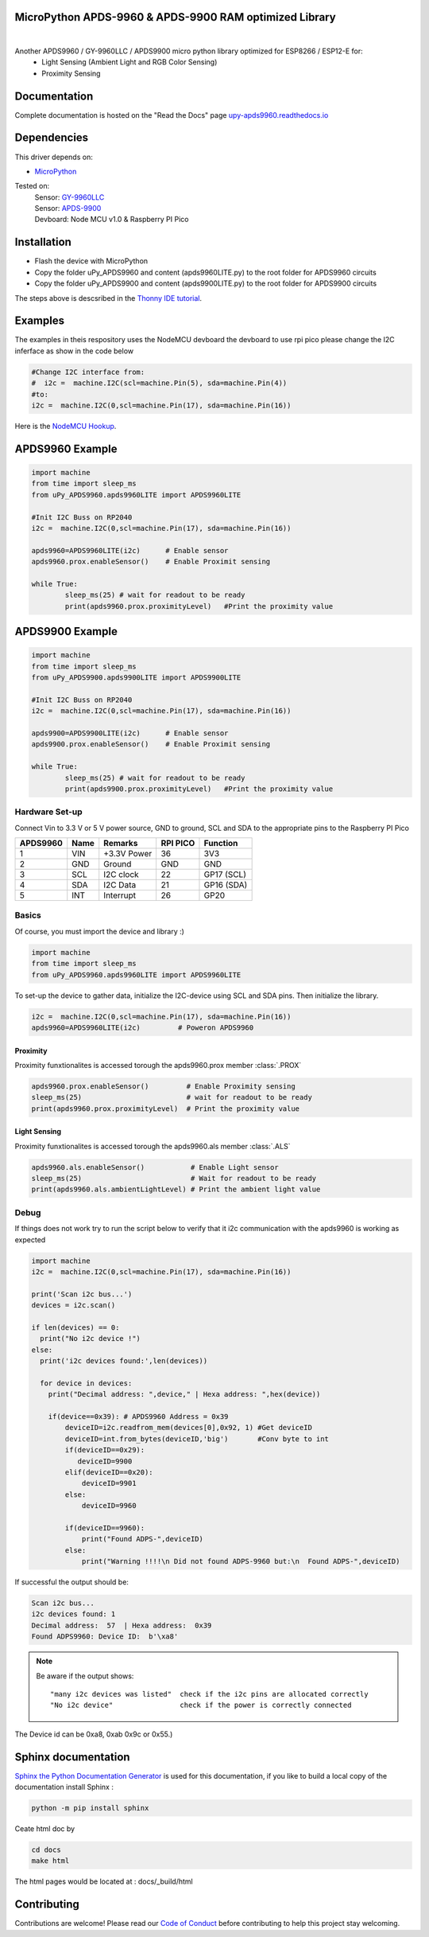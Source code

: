 MicroPython APDS-9960 & APDS-9900 RAM optimized Library
=======================================================

.. image:: https://readthedocs.org/projects/upy-apds9960/badge/?version=latest
    :target: https://upy-apds9960.readthedocs.io/en/latest/?badge=latest
    :alt: Documentation Status

|
.. raw:: html 
    
    <img src="https://github.com/rlangoy/uPy_APDS9960/raw/master/docs/images/breakoutboard.jpg">

Another APDS9960 / GY-9960LLC / APDS9900 micro python library optimized for ESP8266 / ESP12-E for:
    * Light Sensing  (Ambient Light and RGB Color Sensing)
    * Proximity Sensing

Documentation 
=============
Complete documentation is hosted on the "Read the Docs" page 
`upy-apds9960.readthedocs.io <https://upy-apds9960.readthedocs.io>`_


Dependencies
============
This driver depends on:

* `MicroPython <http://micropython.org/>`_

Tested on:
      | Sensor:   `GY-9960LLC <https://www.aliexpress.com/item/32738206621.html>`_
      | Sensor:   `APDS-9900  <https://www.aliexpress.com/item/32738206621.html>`_
      | Devboard: Node MCU v1.0 & Raspberry PI Pico

Installation
============
* Flash the device with MicroPython
* Copy the folder uPy_APDS9960 and content (apds9960LITE.py) to the root folder for APDS9960 circuits
* Copy the folder uPy_APDS9900 and content (apds9900LITE.py) to the root folder for APDS9900 circuits

The steps above is descsribed in the `Thonny IDE tutorial`_.

.. _Thonny IDE tutorial: https://upy-apds9960.readthedocs.io/en/latest/thonny_guide.html

Examples
========
The examples in theis respository uses the NodeMCU devboard the devboard to use rpi pico please change the I2C inferface as show in the code below

.. code-block:: python

  #Change I2C interface from: 
  #  i2c =  machine.I2C(scl=machine.Pin(5), sda=machine.Pin(4))
  #to:
  i2c =  machine.I2C(0,scl=machine.Pin(17), sda=machine.Pin(16))

Here is the `NodeMCU Hookup`_.

.. _NodeMCU Hookup: ./node_mcu_example.rst

APDS9960 Example
================

.. code-block:: python

  import machine
  from time import sleep_ms
  from uPy_APDS9960.apds9960LITE import APDS9960LITE

  #Init I2C Buss on RP2040
  i2c =  machine.I2C(0,scl=machine.Pin(17), sda=machine.Pin(16))

  apds9960=APDS9960LITE(i2c)      # Enable sensor
  apds9960.prox.enableSensor()    # Enable Proximit sensing

  while True:
          sleep_ms(25) # wait for readout to be ready
          print(apds9960.prox.proximityLevel)   #Print the proximity value

APDS9900 Example
================

.. code-block:: python

    import machine
    from time import sleep_ms
    from uPy_APDS9900.apds9900LITE import APDS9900LITE

    #Init I2C Buss on RP2040
    i2c =  machine.I2C(0,scl=machine.Pin(17), sda=machine.Pin(16))

    apds9900=APDS9900LITE(i2c)      # Enable sensor
    apds9900.prox.enableSensor()    # Enable Proximit sensing

    while True:
            sleep_ms(25) # wait for readout to be ready
            print(apds9900.prox.proximityLevel)   #Print the proximity value


Hardware Set-up
---------------

Connect Vin to 3.3 V or 5 V power source, GND to ground, SCL and SDA to the appropriate pins to the Raspberry PI Pico

========== ====== ============ ======== ==============
APDS9960   Name   Remarks      RPI PICO  Function  
========== ====== ============ ======== ==============
1           VIN    +3.3V Power  36       3V3 
2           GND    Ground       GND      GND           
3           SCL    I2C clock    22       GP17 (SCL)   
4           SDA    I2C Data     21       GP16 (SDA)   
5           INT    Interrupt    26       GP20    
========== ====== ============ ======== ==============

.. raw:: html

    <img src="https://github.com/rlangoy/uPy_APDS9960/raw/master/docs/images//PicoHookup.PNG">

Basics
------

Of course, you must import the device and library :)

.. code:: python

  import machine
  from time import sleep_ms
  from uPy_APDS9960.apds9960LITE import APDS9960LITE
 

To set-up the device to gather data, initialize the I2C-device using SCL and SDA pins. 
Then initialize the library.  

.. code:: python
  
  i2c =  machine.I2C(0,scl=machine.Pin(17), sda=machine.Pin(16))
  apds9960=APDS9960LITE(i2c)         # Poweron APDS9960
  

Proximity
~~~~~~~~~
Proximity funxtionalites is accessed torough the apds9960.prox member :class:`.PROX`

.. code:: python

  apds9960.prox.enableSensor()         # Enable Proximity sensing
  sleep_ms(25)                         # wait for readout to be ready
  print(apds9960.prox.proximityLevel)  # Print the proximity value

Light Sensing
~~~~~~~~~~~~~
Proximity funxtionalites is accessed torough the apds9960.als member :class:`.ALS`

.. code:: python

  apds9960.als.enableSensor()           # Enable Light sensor
  sleep_ms(25)                          # Wait for readout to be ready
  print(apds9960.als.ambientLightLevel) # Print the ambient light value


Debug
-----
If things does not work try to run the script below to verify that it i2c communication with the apds9960 is working as expected

.. code:: python

    import machine
    i2c =  machine.I2C(0,scl=machine.Pin(17), sda=machine.Pin(16))

    print('Scan i2c bus...')
    devices = i2c.scan()

    if len(devices) == 0:
      print("No i2c device !")
    else:
      print('i2c devices found:',len(devices))

      for device in devices:
        print("Decimal address: ",device," | Hexa address: ",hex(device))

        if(device==0x39): # APDS9960 Address = 0x39
            deviceID=i2c.readfrom_mem(devices[0],0x92, 1) #Get deviceID
            deviceID=int.from_bytes(deviceID,'big')       #Conv byte to int
            if(deviceID==0x29):
               deviceID=9900
            elif(deviceID==0x20):
                deviceID=9901
            else:
                deviceID=9960

            if(deviceID==9960):
                print("Found ADPS-",deviceID)
            else:
                print("Warning !!!!\n Did not found ADPS-9960 but:\n  Found ADPS-",deviceID)

If successful the output should be:

.. code-block:: shell

  Scan i2c bus...
  i2c devices found: 1
  Decimal address:  57  | Hexa address:  0x39
  Found ADPS9960: Device ID:  b'\xa8'


.. note:: Be aware if the output shows: ::

   "many i2c devices was listed"  check if the i2c pins are allocated correctly
   "No i2c device"                check if the power is correctly connected
  
The Device id can be 0xa8, 0xab 0x9c or 0x55.)

Sphinx documentation
====================

`Sphinx the Python Documentation Generator <http://www.sphinx-doc.org/>`_ is used for this documentation, if you like to build a local copy of the documentation install Sphinx :

.. code-block:: shell

    python -m pip install sphinx

Ceate html doc by

.. code-block:: shell

    cd docs
    make html

The html pages would be located at : docs/_build/html 

Contributing
============

Contributions are welcome! Please read our `Code of Conduct
<https://github.com/adafruit/Adafruit_CircuitPython_APDS9960/blob/master/CODE_OF_CONDUCT.md>`_
before contributing to help this project stay welcoming.


